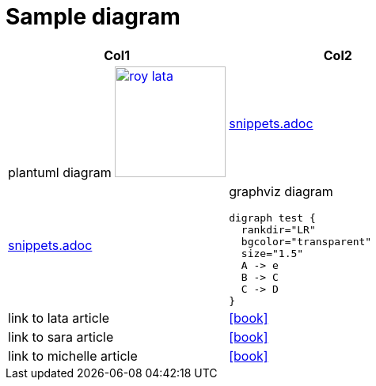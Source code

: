= Sample diagram
:icons: font

:heading-title: long heading \
that I would like to \
span over multiple lines \
in the .adoc file

:stylesheet: Your_Chosen_Stylesheet.css

++++
<script src="https://darshandsoni.com/asciidoctor-skins/switcher.js" type="text/javascript"></script>

<style>
.col {-moz-column-count: 2;-webkit-column-count: 2;column-count: 2;}
</style>
++++


:mylink: http://www.apache.org/licenses/LICENSE-2.0

[frame=none]
|===
|Col1 | Col2

a|
plantuml diagram
image:images/roy-lata.png[link="{mylink}", width="140", title="roy say's click here"]

a|include::snippets.adoc[tag=joe]

a|include::snippets.adoc[tag=jane]

a|graphviz diagram
[graphviz, images/graphviz_test_1, svg]
[link="{mylink}", width="240"]
....
digraph test {
  rankdir="LR"
  bgcolor="transparent"
  size="1.5"
  A -> e
  B -> C
  C -> D
}
....

|link to lata article
|icon:book[link="articles/lata.html"]
|link to sara article
|icon:book[link="articles/sara.html"]
|link to michelle article
|icon:book[link="articles/michelle.html"]

|===



